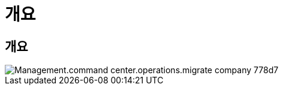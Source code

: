 = 개요




== 개요

image::Management.command_center.operations.migrate_company-778d7.png[Management.command center.operations.migrate company 778d7]
